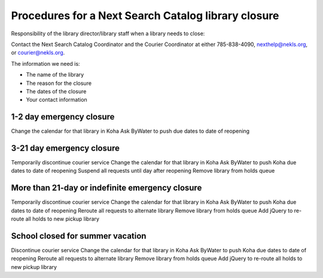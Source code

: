 Procedures for a Next Search Catalog library closure
====================================================

Responsibility of the library director/library staff when a library needs to close:

Contact the Next Search Catalog Coordinator and the Courier Coordinator at either 785-838-4090, nexthelp@nekls.org, or courier@nekls.org.

The information we need is:

- The name of the library
- The reason for the closure
- The dates of the closure
- Your contact information


1-2 day emergency closure
-------------------------

Change the calendar for that library in Koha
Ask ByWater to push due dates to date of reopening


3-21 day emergency closure
--------------------------

Temporarily discontinue courier service
Change the calendar for that library in Koha
Ask ByWater to push Koha due dates to date of reopening
Suspend all requests until day after reopening
Remove library from holds queue


More than 21-day or indefinite emergency closure
------------------------------------------------

Temporarily discontinue courier service
Change the calendar for that library in Koha
Ask ByWater to push Koha due dates to date of reopening
Reroute all requests to alternate library
Remove library from holds queue
Add jQuery to re-route all holds to new pickup library


School closed for summer vacation
--------------------------------

Discontinue courier service
Change the calendar for that library in Koha
Ask ByWater to push Koha due dates to date of reopening
Reroute all requests to alternate library
Remove library from holds queue
Add jQuery to re-route all holds to new pickup library
